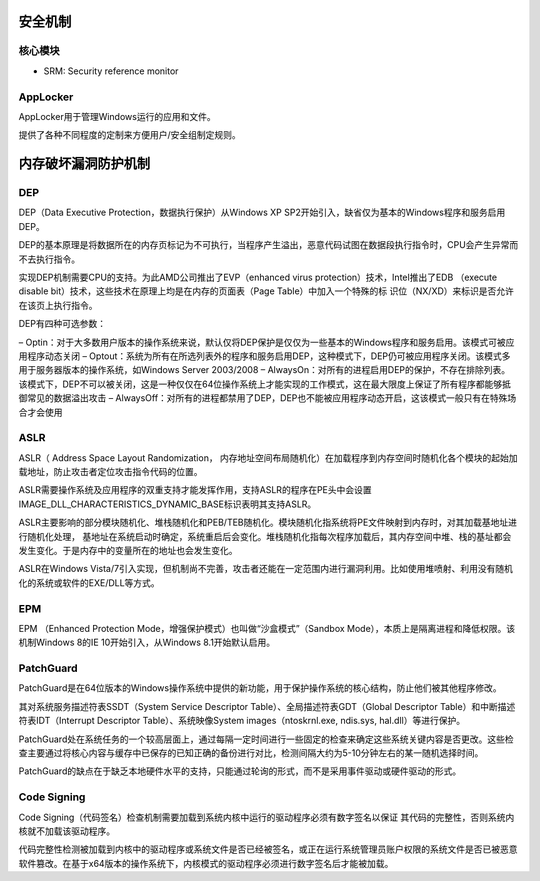 
安全机制
----------------------------------------

核心模块
~~~~~~~~~~~~~~~~~~~~~~~~~~~~~~~~~~~~~~~~
- SRM: Security reference monitor

AppLocker
~~~~~~~~~~~~~~~~~~~~~~~~~~~~~~~~~~~~~~~~
AppLocker用于管理Windows运行的应用和文件。

提供了各种不同程度的定制来方便用户/安全组制定规则。

内存破坏漏洞防护机制
----------------------------------------

DEP
~~~~~~~~~~~~~~~~~~~~~~~~~~~~~~~~~~~~~~~~
DEP（Data Executive Protection，数据执行保护）从Windows XP SP2开始引入，缺省仅为基本的Windows程序和服务启用DEP。

DEP的基本原理是将数据所在的内存页标记为不可执行，当程序产生溢出，恶意代码试图在数据段执行指令时，CPU会产生异常而不去执行指令。

实现DEP机制需要CPU的支持。为此AMD公司推出了EVP（enhanced virus protection）技术，Intel推出了EDB （execute disable bit）技术，这些技术在原理上均是在内存的页面表（Page Table）中加入一个特殊的标 识位（NX/XD）来标识是否允许在该页上执行指令。

DEP有四种可选参数：

– Optin：对于大多数用户版本的操作系统来说，默认仅将DEP保护是仅仅为一些基本的Windows程序和服务启用。该模式可被应用程序动态关闭
– Optout：系统为所有在所选列表外的程序和服务启用DEP，这种模式下，DEP仍可被应用程序关闭。该模式多用于服务器版本的操作系统，如Windows Server 2003/2008
– AlwaysOn：对所有的进程启用DEP的保护，不存在排除列表。该模式下，DEP不可以被关闭，这是一种仅仅在64位操作系统上才能实现的工作模式，这在最大限度上保证了所有程序都能够抵御常见的数据溢出攻击
– AlwaysOff：对所有的进程都禁用了DEP，DEP也不能被应用程序动态开启，这该模式一般只有在特殊场合才会使用

ASLR
~~~~~~~~~~~~~~~~~~~~~~~~~~~~~~~~~~~~~~~~
ASLR（ Address Space Layout Randomization， 内存地址空间布局随机化）在加载程序到内存空间时随机化各个模块的起始加载地址，防止攻击者定位攻击指令代码的位置。

ASLR需要操作系统及应用程序的双重支持才能发挥作用，支持ASLR的程序在PE头中会设置IMAGE_DLL_CHARACTERISTICS_DYNAMIC_BASE标识表明其支持ASLR。

ASLR主要影响的部分模块随机化、堆栈随机化和PEB/TEB随机化。模块随机化指系统将PE文件映射到内存时，对其加载基地址进行随机化处理， 基地址在系统启动时确定，系统重启后会变化。堆栈随机化指每次程序加载后，其内存空间中堆、栈的基址都会发生变化。于是内存中的变量所在的地址也会发生变化。

ASLR在Windows Vista/7引入实现，但机制尚不完善，攻击者还能在一定范围内进行漏洞利用。比如使用堆喷射、利用没有随机化的系统或软件的EXE/DLL等方式。

EPM
~~~~~~~~~~~~~~~~~~~~~~~~~~~~~~~~~~~~~~~~
EPM （Enhanced Protection Mode，增强保护模式）也叫做“沙盒模式”（Sandbox Mode），本质上是隔离进程和降低权限。该机制Windows 8的IE 10开始引入，从Windows 8.1开始默认启用。

PatchGuard
~~~~~~~~~~~~~~~~~~~~~~~~~~~~~~~~~~~~~~~~
PatchGuard是在64位版本的Windows操作系统中提供的新功能，用于保护操作系统的核心结构，防止他们被其他程序修改。

其对系统服务描述符表SSDT（System Service Descriptor Table）、全局描述符表GDT（Global Descriptor Table）和中断描述符表IDT（Interrupt Descriptor Table）、系统映像System images（ntoskrnl.exe, ndis.sys, hal.dll）等进行保护。

PatchGuard处在系统任务的一个较高层面上，通过每隔一定时间进行一些固定的检查来确定这些系统关键内容是否更改。这些检查主要通过将核心内容与缓存中已保存的已知正确的备份进行对比，检测间隔大约为5-10分钟左右的某一随机选择时间。

PatchGuard的缺点在于缺乏本地硬件水平的支持，只能通过轮询的形式，而不是采用事件驱动或硬件驱动的形式。

Code Signing
~~~~~~~~~~~~~~~~~~~~~~~~~~~~~~~~~~~~~~~~
Code Signing（代码签名）检查机制需要加载到系统内核中运行的驱动程序必须有数字签名以保证 其代码的完整性，否则系统内核就不加载该驱动程序。

代码完整性检测被加载到内核中的驱动程序或系统文件是否已经被签名，或正在运行系统管理员账户权限的系统文件是否已被恶意软件篡改。在基于x64版本的操作系统下，内核模式的驱动程序必须进行数字签名后才能被加载。
